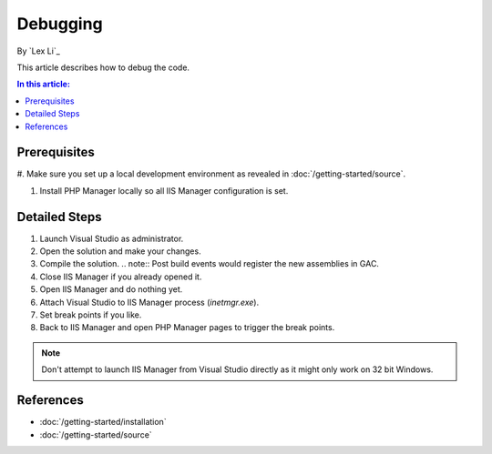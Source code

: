 Debugging 
=========

By `Lex Li`_

This article describes how to debug the code.

.. contents:: In this article:
  :local:
  :depth: 1

Prerequisites
-------------
#. Make sure you set up a local development environment as revealed in
:doc:`/getting-started/source`.

#. Install PHP Manager locally so all IIS Manager configuration is set.

Detailed Steps
--------------
#. Launch Visual Studio as administrator.
#. Open the solution and make your changes.
#. Compile the solution.
   .. note:: Post build events would register the new assemblies in GAC.
#. Close IIS Manager if you already opened it.
#. Open IIS Manager and do nothing yet.
#. Attach Visual Studio to IIS Manager process (`inetmgr.exe`).
#. Set break points if you like.
#. Back to IIS Manager and open PHP Manager pages to trigger the break points.

.. note:: Don't attempt to launch IIS Manager from Visual Studio directly as it
   might only work on 32 bit Windows.

References
----------

- :doc:`/getting-started/installation`
- :doc:`/getting-started/source`
